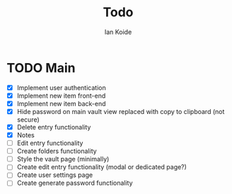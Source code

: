 #+TITLE: Todo
#+AUTHOR: Ian Koide

* TODO Main
- [X] Implement user authentication
- [X] Implement new item front-end
- [X] Implement new item back-end
- [X] Hide password on main vault view replaced with copy to clipboard (not secure)
- [X] Delete entry functionality
- [X] Notes
- [ ] Edit entry functionality
- [-] Create folders functionality
- [ ] Style the vault page (minimally)
- [ ] Create edit entry functionality (modal or dedicated page?)
- [ ] Create user settings page
- [ ] Create generate password functionality
